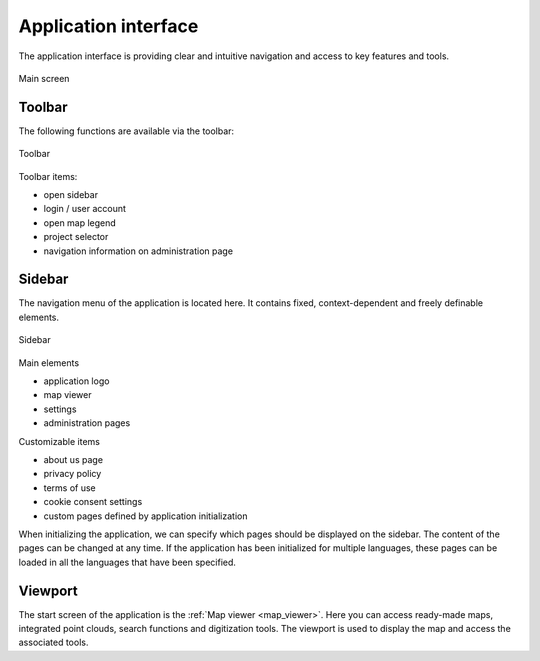 Application interface
=====================
The application interface is providing clear and intuitive navigation and access to key features and tools.

.. figure:: images/application_interface.png
    :name: application_interface
    :align: center

    Main screen

Toolbar
-------

The following functions are available via the toolbar:

.. figure:: images/toolbar.png
    :name: sidebar
    :align: center

    Toolbar

Toolbar items:

* open sidebar
* login / user account
* open map legend
* project selector
* navigation information on administration page

Sidebar
-------

The navigation menu of the application is located here. It contains fixed, context-dependent and freely definable elements.

.. figure:: images/sidebar.png
    :name: sidebarimg
    :align: center

    Sidebar

Main elements

* application logo
* map viewer
* settings
* administration pages

Customizable items

* about us page
* privacy policy
* terms of use
* cookie consent settings
* custom pages defined by application initialization

When initializing the application, we can specify which pages should be displayed on the sidebar. The content of the pages can be changed at any time. If the application has been initialized for multiple languages, these pages can be loaded in all the languages that have been specified.


Viewport
----------

The start screen of the application is the :ref:`Map viewer <map_viewer>`. Here you can access ready-made maps, integrated point clouds, search functions and digitization tools.
The viewport is used to display the map and access the associated tools.

